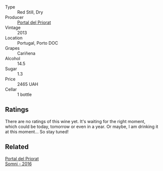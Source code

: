 #+attr_html: :class wine-main-image
[[file:/images/69/5bbc4e-f480-49d6-addd-7cea55afba0a/2022-10-13-15-01-05-IMG-2739.webp]]

- Type :: Red Still, Dry
- Producer :: [[barberry:/producers/824f09b6-4bf5-43fa-8d2f-09eb5092be8a][Portal del Priorat]]
- Vintage :: 2013
- Location :: Portugal, Porto DOC
- Grapes :: Cariñena
- Alcohol :: 14.5
- Sugar :: 1.3
- Price :: 2465 UAH
- Cellar :: 1 bottle

** Ratings

There are no ratings of this wine yet. It's waiting for the right moment, which could be today, tomorrow or even in a year. Or maybe, I am drinking it at this moment... So stay tuned!

** Related

#+begin_export html
<div class="flex-container">
  <a class="flex-item flex-item-left" href="/wines/be4967c7-99b0-4dd7-9ad2-aa794161097d.html">
    <img class="flex-bottle" src="/images/be/4967c7-99b0-4dd7-9ad2-aa794161097d/2020-11-11-13-27-32-66BA39E2-1E0B-426D-82F6-079244BF7A31-1-105-c.webp"></img>
    <section class="h">Portal del Priorat</section>
    <section class="h text-bolder">Somni - 2016</section>
  </a>

</div>
#+end_export
